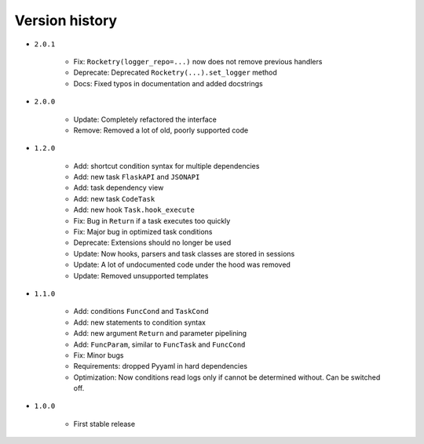 
Version history
===============

- ``2.0.1``

    - Fix: ``Rocketry(logger_repo=...)`` now does not remove previous handlers
    - Deprecate: Deprecated ``Rocketry(...).set_logger`` method
    - Docs: Fixed typos in documentation and added docstrings

- ``2.0.0``

    - Update: Completely refactored the interface
    - Remove: Removed a lot of old, poorly supported code

- ``1.2.0``

    - Add: shortcut condition syntax for multiple dependencies
    - Add: new task ``FlaskAPI`` and ``JSONAPI``
    - Add: task dependency view
    - Add: new task ``CodeTask``
    - Add: new hook ``Task.hook_execute``
    - Fix: Bug in ``Return`` if a task executes too quickly
    - Fix: Major bug in optimized task conditions
    - Deprecate: Extensions should no longer be used
    - Update: Now hooks, parsers and task classes are stored in sessions
    - Update: A lot of undocumented code under the hood was removed
    - Update: Removed unsupported templates

- ``1.1.0``

    - Add: conditions ``FuncCond`` and ``TaskCond``
    - Add: new statements to condition syntax
    - Add: new argument ``Return`` and parameter pipelining
    - Add: ``FuncParam``, similar to ``FuncTask`` and ``FuncCond``
    - Fix: Minor bugs
    - Requirements: dropped Pyyaml in hard dependencies
    - Optimization: Now conditions read logs only if cannot be determined without. Can be switched off.

- ``1.0.0``

    - First stable release